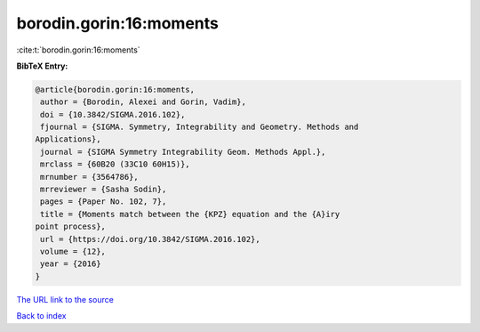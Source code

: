 borodin.gorin:16:moments
========================

:cite:t:`borodin.gorin:16:moments`

**BibTeX Entry:**

.. code-block:: bibtex

   @article{borodin.gorin:16:moments,
    author = {Borodin, Alexei and Gorin, Vadim},
    doi = {10.3842/SIGMA.2016.102},
    fjournal = {SIGMA. Symmetry, Integrability and Geometry. Methods and
   Applications},
    journal = {SIGMA Symmetry Integrability Geom. Methods Appl.},
    mrclass = {60B20 (33C10 60H15)},
    mrnumber = {3564786},
    mrreviewer = {Sasha Sodin},
    pages = {Paper No. 102, 7},
    title = {Moments match between the {KPZ} equation and the {A}iry
   point process},
    url = {https://doi.org/10.3842/SIGMA.2016.102},
    volume = {12},
    year = {2016}
   }
`The URL link to the source <ttps://doi.org/10.3842/SIGMA.2016.102}>`_


`Back to index <../By-Cite-Keys.html>`_
